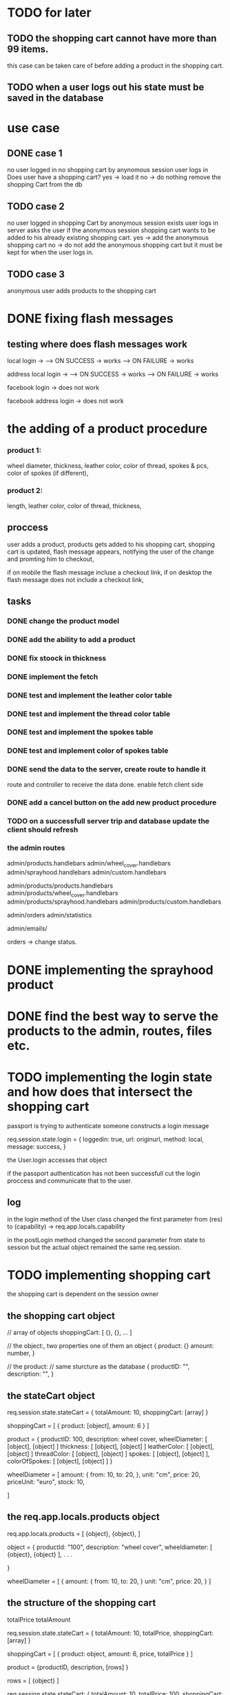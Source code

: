 * TODO for later
** TODO the shopping cart cannot have more than 99 items.
   this case can be taken care of before adding a product in the shopping cart.
** TODO when a user logs out his state must be saved in the database
* use case
** DONE case 1
   CLOSED: [2021-01-13 Wed 14:41]
  no user logged in
  no shopping cart by anynomous session
  user logs in
  Does user have a shopping cart?
  yes -> load it
  no -> do nothing
  remove the shopping Cart from the db
** TODO case 2
   no user logged in
   shopping Cart by anonymous session exists
   user logs in
   server asks the user if the anonymous session shopping cart wants to be added to his already existing shopping cart.
   yes -> add the anonymous shopping cart
   no -> do not add the anonymous shopping cart but it must be kept for when the user logs in.
** TODO case 3
   anonymous user
   adds products to the shopping cart




   
* DONE fixing flash messages
  CLOSED: [2021-02-05 Fri 15:53]
** testing where does flash messages work
local login ->
--> ON SUCCESS -> works
--> ON FAILURE -> works


address local login ->
--> ON SUCCESS -> works
--> ON FAILURE -> works



facebook login ->
does not work


facebook address login ->
does not work 







* the adding of a product procedure
*** product 1:
    wheel diameter,
    thickness,
    leather color,
    color of thread,
    spokes & pcs,
    color of spokes (if different),
*** product 2:
    length,
    leather color,
    color of thread,
    thickness,
** proccess
   user adds a product,
   products gets added to his shopping cart,
   shopping cart is updated,
   flash message appears, notifying the user of the change and promting him to checkout,

   if on mobile the flash message incluse a checkout link, if on desktop the flash message does
   not include a checkout link,
** tasks
*** DONE change the product model
    CLOSED: [2021-02-08 Mon 09:04]
*** DONE add the ability to add a product 
    CLOSED: [2021-02-08 Mon 09:40]
*** DONE fix stoock in thickness 
    CLOSED: [2021-02-10 Wed 07:35]
*** DONE implement the fetch 
    CLOSED: [2021-02-08 Mon 17:48]

*** DONE test and implement the leather color table
    CLOSED: [2021-02-10 Wed 07:46]

*** DONE test and implement the thread color table
    CLOSED: [2021-02-10 Wed 08:20]
*** DONE test and implement the spokes table
    CLOSED: [2021-02-10 Wed 08:35]
*** DONE test and implement color of spokes table
    CLOSED: [2021-02-10 Wed 08:40]
*** DONE send the data to the server, create route to handle it
    CLOSED: [2021-02-10 Wed 10:10]
    route and controller to receive the data done.
    enable fetch client side
*** DONE add a cancel button on the add new product procedure
    CLOSED: [2021-02-10 Wed 10:29]
*** TODO on a successfull server trip and database update the client should refresh

*** the admin routes
    admin/products.handlebars
    admin/wheel_cover.handlebars
    admin/sprayhood.handlebars
    admin/custom.handlebars


    admin/products/products.handlebars
    admin/products/wheel_cover.handlebars
    admin/products/sprayhood.handlebars
    admin/products/custom.handlebars


    admin/orders
    admin/statistics


    admin/emails/

    orders -> change status.
    
* DONE implementing the sprayhood product
  CLOSED: [2021-02-10 Wed 13:05]

* DONE find the best way to serve the products to the admin, routes, files etc.
  CLOSED: [2021-02-10 Wed 14:49]

* TODO implementing the login state and how does that intersect the shopping cart
  passport is trying to authenticate someone
  constructs a login message

  req.session.state.login = {
       loggedin: true,
       url: originurl,
       method: local,
       message: success,
  }

  the User.login accesses that object

  if the passport authentication has not been successfull cut the login proccess
  and communicate that to the user.
** log

  in the login method of the User class changed the first parameter
  from (res) to (capability) -> req.app.locals.capability


  in the postLogin method changed the second parameter from state to session
  but the actual object remained the same req.session.
  
* TODO implementing shopping cart

  the shopping cart is dependent on the session owner

** the shopping cart object
   // array of objects
   shoppingCart: [ {}, {}, ... ]

   // the object:, two properties one of them an object
   {
      product: {}
      amount: number,
   }

   // the product: // same sturcture as the database
   {
       productID: "",
       description: "",
   }

   
   
** the stateCart object
   req.session.state.stateCart = { totalAmount: 10, shoppingCart: [array] }

   shoppingCart = [ { product: [object], amount: 6 } ]

   product = {
   productID: 100,
   description: wheel cover,
   wheelDiameter: [ [object], [object] ]
   thickness: [ [object], [object] ]
   leatherColor: [ [object], [object] ]
   threadColor: [ [object], [object] ]
   spokes: [ [object], [object] ],
   colorOfSpokes: [ [object], [object] ]
   }


   wheelDiameter = [
       amount: {
          from: 10,
          to: 20,
       },
       unit: "cm",
       price: 20,
       priceUnit: "euro",
       stock: 10,
   
   ]


** the req.app.locals.products object
   req.app.locals.products = [ {object}, {object}, ]

   object = {
   productId: "100",
   description: "wheel cover",
   wheeldiameter: [ {object}, {object} ],
   .
   .
   .
   
   }

   wheelDiameter = [
       {
          amount: {
              from: 10,
              to: 20,
              }
           unit: "cm",
           price: 20,
       }
   ]

** the structure of the shopping cart
   totalPrice
   totalAmount

   req.session.state.stateCart = { totalAmount: 10, totalPrice, shoppingCart: [array] }

   shoppingCart = [ { product: object, amount: 6, price, totalPrice } ]

   product = {productID, description, [rows] } 

   rows =  [ {object} ]

  req.session.state.stateCart:
  {
     totalAmount: 10,
     totalPrice: 100,
     shoppingCart: [
                       {
                           amount: 6,
                           price: 100,
                           totalPrice: 600,
                           product: {
                                        productID: 100,
                                        description: "small ...",
                                        rows: [
                                                 {
                                                   amount: {
                                                              from: 52,
                                                              to: 100,
                                                            },
                                                     unit: "cm",
                                                     price: 20,
                                                     priceUnit: euro,
                                                     stock: 10,
                                                  },
                                                  {
                                                    amount: 20,
                                                    unit: "mm",
                                                    price: 20,
                                                    priceUnite: euro,
                                                    stock: 10,
                                                  }
                                               ]
                                      }
                       },
                       {
                       },
                       {
                       },
                    ]
   }

   shoppingCart: property(array of objects) ->
   {{each}} 
   product: property(object) ->
   rows: property(array of objects) ->
        {{each}}
          amount: object
        {{/each}}
   {{/each}}
   {{each}}


   amount
   price
   totalPrice
   productID "100"
   description
   rowsID
   rows: [
   ]
** where is the session owner defined or changed
   at server start: states2.js ->  (session owner is anonymous);
       initializeCapability(req, res, next) {
      if (app.locals.capability) {
        res.locals.capability = app.locals.capability;
        next();
      } else {
        console.log(Chalk.red.bold("{{{{   INITIALIZATION OF STATE  }}}}"));
        app.locals.capability  = new Capability();
        app.locals.capability.makeSessionOwner(req.session, "anonymous");
        next();
      }
    },

** TODO implement th updateStateCart and the transfelLocalState to the new shoppingCart lib
** TODO addProduct, getting the shoppingCart from each user (QUESTION)
   why aim i getting 

   the addProduct method of the shoppingCart class should not be accessing a users private
   shoppingCart but onlyy the global shoppingCart.
** log of actions
   removed the seedShoppingCart function from the shoppingCart class.
   i have though transfered its capability to the capability class and changed its name to
   seedState

 
* PLAN
** DONE match the client productId to the one in req.app.locals.products
   CLOSED: [2021-02-11 Thu 13:18]
** TODO delete the productId property of the payload
** create the rowsId
** search in the current session owners shopping cart for a duplicate item using the rowsId

** TODO calculate the grand total amount and grand total price

   length
   thickness
   leathercolor
   theardColor

** on user login
   is there an anonymous shopping cart?
     ---> yes
         -----> create flash message, ask the user

    ---> no
         -----> dont create flash message


         username created
** DONE add username to the res.local object
   CLOSED: [2021-02-12 Fri 14:37]
** DONE create a new navigation bar where both the username and the shopping cart may be tested
   CLOSED: [2021-02-12 Fri 15:22]
** DONE create the controllers and routes for all the products
   CLOSED: [2021-02-12 Fri 15:30]
** DONE create the controllers and routes for the shopping cart
   CLOSED: [2021-02-12 Fri 16:24]
** TODO finish the navigation bar
** TODO provide initial size values for section 1 and 2
* TODO implementing the user products
** DONE create the products partial
   CLOSED: [2021-02-11 Thu 10:24]
   
** DONE create files for each product
   CLOSED: [2021-02-11 Thu 10:25]
** DONE create the products routes
   CLOSED: [2021-02-11 Thu 11:49]
** DONE check if a change in admin is reflected on the products
   CLOSED: [2021-02-11 Thu 11:51]
** DONE instead of fetching a product from the database, get it from the req.app.locals.products
   CLOSED: [2021-02-11 Thu 13:17]
* the req.session object
  req.session.state = {}
  req.session.state = {
      user: {},
      anonymous: {},
      stateCart: {},
  }
* DONE checking if the postLogin function is correctly invoking the anonymous has shopping cart function and that this function behaves normally
  CLOSED: [2021-02-17 Wed 06:31]

* TODO merging of two shopping carts.
  locate each productId and rowsId and rows in a shopping cart, take that whole structure create a new data structure and
  continue passing that to the addProduct function

* TODO save a shopping cart to the users database
